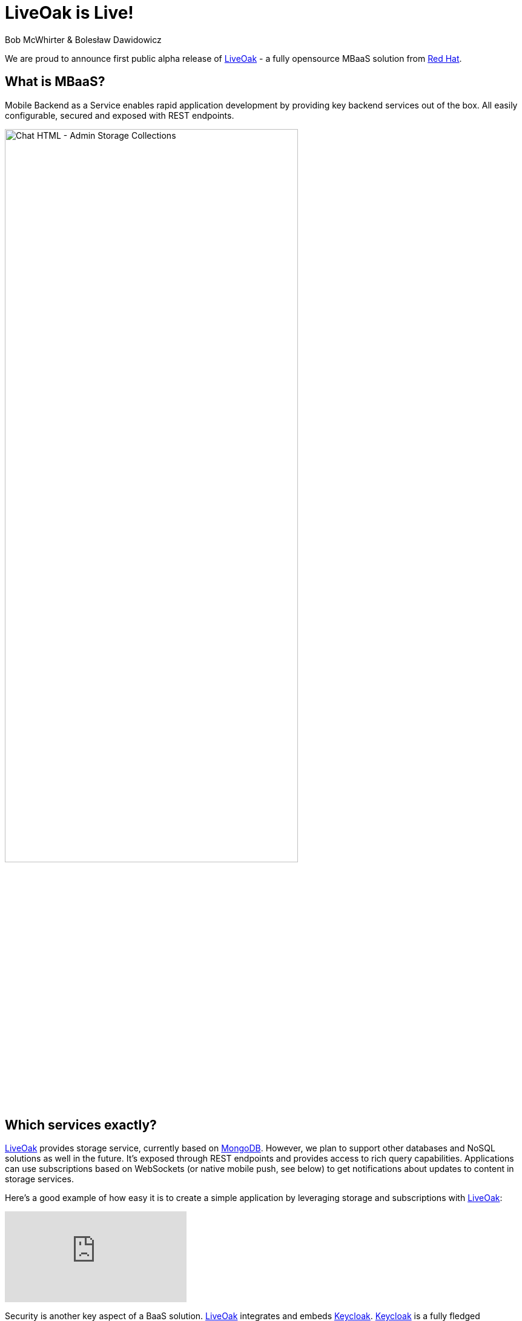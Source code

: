= LiveOak is Live!
Bob McWhirter & Bolesław Dawidowicz

We are proud to announce first public alpha release of link:http://liveoak.io[LiveOak] - a fully opensource MBaaS solution from
link:http://redhat.com[Red Hat].

== What is MBaaS?

Mobile Backend as a Service enables rapid application development by providing key backend services out of the box.
All easily configurable, secured and exposed with REST endpoints.

image::guides/chat_html_admin_storage_collections.png[Chat HTML - Admin Storage Collections, 75%, align="center"]
{empty}

== Which services exactly?

link:http://liveoak.io[LiveOak] provides storage service, currently based on link:http://www.mongodb.org/[MongoDB].
However, we plan to support other databases and NoSQL solutions
 as well in the future. It's exposed through REST endpoints and provides access to rich query capabilities.
 Applications can use subscriptions based on WebSockets (or native mobile push, see below) to get notifications
 about updates to content in storage services.

Here's a good example of how easy it is to create a simple application by leveraging storage and subscriptions with
link:http://liveoak.io[LiveOak]:

video::96213933[vimeo]
{empty}

Security is another key aspect of a BaaS solution. link:http://liveoak.io[LiveOak] integrates and embeds link:http://keycloak.org[Keycloak].
link:http://keycloak.org[Keycloak] is a fully fledged authentication and authorization server built on top of OAuth2 and JSON Web
Token (JWT) specifications. link:http://liveoak.io[LiveOak] also provides a flexible policy framework, with built in URL and ACL based
policies to cover most use-cases. This makes it easy to secure REST endpoints out of the box, and also provides extensibility if needed.

image::guides/admin_application_new_client.png[LiveOak Admin - New Application Client, 75%, align="center"]
{empty}

In order to support native push capabilities across different mobile platforms, such as iOS and Android,
link:http://liveoak.io[LiveOak] integrates link:http://aerogear.org/docs/specs/aerogear-server-push/[AeroGear's UnifiedPush Server (UPS)].
Through link:http://aerogear.org/docs/specs/aerogear-server-push/[UPS] developers are able to configure, and register
mobile applications, route and filter the sending of native push messages using a fully REST based API, its native SDKs,
 and their link:http://cordova.apache.org/[Cordova] plugin. The link:http://aerogear.org/docs/specs/aerogear-server-push/[UPS] also has its own administrative
 console that integrates link:http://keycloak.org[Keycloak]. Look for more
 integration with link:http://aerogear.org/[AeroGear] in the future as well.

Important aspect of link:http://liveoak.io[LiveOak] is that everything is exposed as proper REST endpoints. We
aim to provide developers with clean and well thought out APIs.

On top of all of this we provide a powerful and extensive Management Console UI. It was designed from the ground up with
 usability in mind. However you are not forced to use it. We aim to expose all management operations via a proper REST API.

image::guides/chat_html_admin_dashboard.png[Chat HTML - Admin Dashboard, 75%, align="center"]
{empty}

== Cloud

link:http://liveoak.io[LiveOak] has been designed from the beginning as a first class citizen for cloud infrastructure. We provide an
link:https://openshift.redhat.com/[OpenShift]
 cartridge, and a link:https://www.docker.io/[Docker] image should be available soon.

video::96631372[vimeo]
{empty}

video::96638444[vimeo]
{empty}

== How can I try it out?

First of all check out our link:http://liveoak.io/[website]. You can find several link:/docs[screencasts], link:/docs[getting started guides and tutorials] there.

link:http://liveoak.io[LiveOak] also comes with few link:/docs/guides/guide_examples/[example applications] that can be quickly tried out.
We have a simple link:/docs/guides/tutorial_chat/[chat application], our
 own variant of the well known link:/docs/guides/tutorial_todomvc[TodoMVC application] and a link:/docs/guides/tutorial_gallery[gallery application]
 showing binary storage capabilities. All of these are also available as Android applications - either native or link:http://cordova.apache.org/[Cordova].

link:/docs/guides/tutorial_chat/#preparing-chat-android-app-for-buil[Android chat client] deserves a special mention as it demonstrates integration with
link:http://aerogear.org/docs/specs/aerogear-server-push/[AeroGear Unified Push Server] to receive
native push notifications.

image:guides/chat_android.png[LiveOak Chat for Android, 50%, align="center"]
{empty}

== What are your plans for the future?

We have plenty of ideas. A few key ones:

* Custom business logic.
* More storage options
* API usage metrics and basic analytics
* Many new Management Console capabilities
* SDKs and tooling
* Better provisioning and automation
...

Please link:/downloads[download it] and link:/docs/guides/getting_started[try it out], then go to our link:/community[community page],
subscribe to the mailing list and share your feedback!


